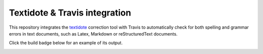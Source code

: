 Textidote & Travis integration
============================

This repository integrates the textidote_ correction tool with Travis to automatically
check for both spelling and grammar errors in text documents, such as Latex, Markdown
or reStructuredText documents.

Click the build badge below for an example of its output.

.. image:: https://travis-ci.com/mpiraux/textidote-travis.svg?branch=master
    :target: https://travis-ci.com/mpiraux/textidote-travis

.. _textidote: https://github.com/sylvainhalle/textidote